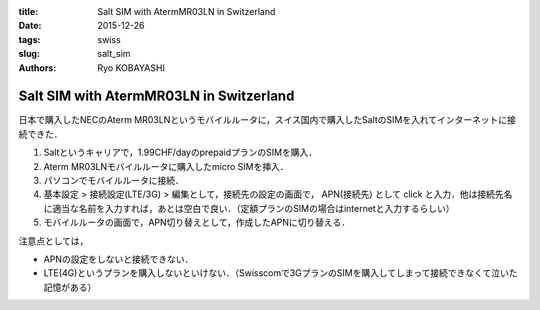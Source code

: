 :title: Salt SIM with AtermMR03LN in Switzerland
:date: 2015-12-26
:tags: swiss
:slug: salt_sim
:authors: Ryo KOBAYASHI

Salt SIM with AtermMR03LN in Switzerland
==========================================

日本で購入したNECのAterm MR03LNというモバイルルータに，スイス国内で購入したSaltのSIMを入れてインターネットに接続できた．

1. Saltというキャリアで，1.99CHF/dayのprepaidプランのSIMを購入．
2. Aterm MR03LNモバイルルータに購入したmicro SIMを挿入．
3. パソコンでモバイルルータに接続．
4. 基本設定 > 接続設定(LTE/3G) > 編集として，接続先の設定の画面で， APN(接続先) として click と入力．他は接続先名に適当な名前を入力すれば，あとは空白で良い．（定額プランのSIMの場合はinternetと入力するらしい）
5. モバイルルータの画面で，APN切り替えとして，作成したAPNに切り替える．

注意点としては，

* APNの設定をしないと接続できない．
* LTE(4G)というプランを購入しないといけない．（Swisscomで3GプランのSIMを購入してしまって接続できなくて泣いた記憶がある）
